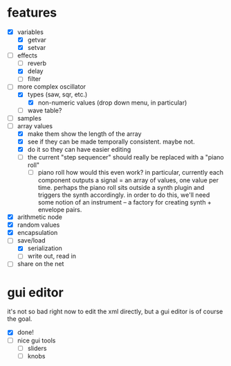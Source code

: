 * features
- [X] variables
  - [X] getvar
  - [X] setvar
- [-] effects
  - [ ] reverb
  - [X] delay
  - [ ] filter
- [-] more complex oscillator
  - [X] types (saw, sqr, etc.)
    - [X] non-numeric values (drop down menu, in particular)
  - [ ] wave table?
- [ ] samples
- [-] array values
  - [X] make them show the length of the array
  - [X] see if they can be made temporally consistent. maybe not.
  - [X] do it so they can have easier editing
  - [ ] the current "step sequencer" should really be replaced with a "piano roll"
    - [ ] piano roll
      how would this even work? in particular, currently each component outputs a signal = an array of values, one value per time. perhaps the piano roll sits outside a synth plugin and triggers the synth accordingly.
      in order to do this, we'll need some notion of an instrument -- a factory for creating synth + envelope pairs.
- [X] arithmetic node
- [X] random values
- [X] encapsulation
- [-] save/load
  - [X] serialization
  - [ ] write out, read in
- [ ] share on the net
* gui editor 
it's not so bad right now to edit the xml directly, but a gui editor is of course the goal.
- [X] done!
- [ ] nice gui tools
  - [ ] sliders
  - [ ] knobs
